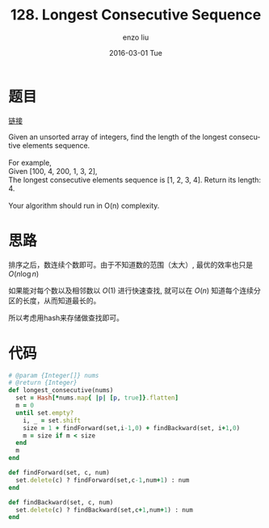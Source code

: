 #+TITLE:       128. Longest Consecutive Sequence
#+AUTHOR:      enzo liu
#+EMAIL:       liuenze6516@gmail.com
#+DATE:        2016-03-01 Tue
#+URI:         /leetcode/128
#+KEYWORDS:    leetcode, ruby
#+TAGS:        leetcode, ruby
#+LANGUAGE:    en
#+OPTIONS:     H:3 num:nil toc:nil \n:nil ::t |:t ^:nil -:nil f:t *:t <:t
#+DESCRIPTION: leetcode

* 题目

[[https://leetcode.com/problems/longest-consecutive-sequence/][链接]]

#+BEGIN_VERSE
Given an unsorted array of integers, find the length of the longest consecutive elements sequence.

For example,
Given [100, 4, 200, 1, 3, 2],
The longest consecutive elements sequence is [1, 2, 3, 4]. Return its length: 4.

Your algorithm should run in O(n) complexity.
#+END_VERSE

* 思路

排序之后，数连续个数即可。由于不知道数的范围（太大）, 最优的效率也只是 $O(n\log n)$

如果能对每个数以及相邻数以 $O(1)$ 进行快速查找, 就可以在 $O(n)$ 知道每个连续分区的长度，从而知道最长的。

所以考虑用hash来存储做查找即可。


* 代码

#+BEGIN_SRC ruby
  # @param {Integer[]} nums
  # @return {Integer}
  def longest_consecutive(nums)
    set = Hash[*nums.map{ |p| [p, true]}.flatten]
    m = 0
    until set.empty?
      i, _ = set.shift
      size = 1 + findForward(set,i-1,0) + findBackward(set, i+1,0)
      m = size if m < size
    end
    m
  end

  def findForward(set, c, num)
    set.delete(c) ? findForward(set,c-1,num+1) : num
  end

  def findBackward(set, c, num)
    set.delete(c) ? findBackward(set,c+1,num+1) : num
  end
#+END_SRC
